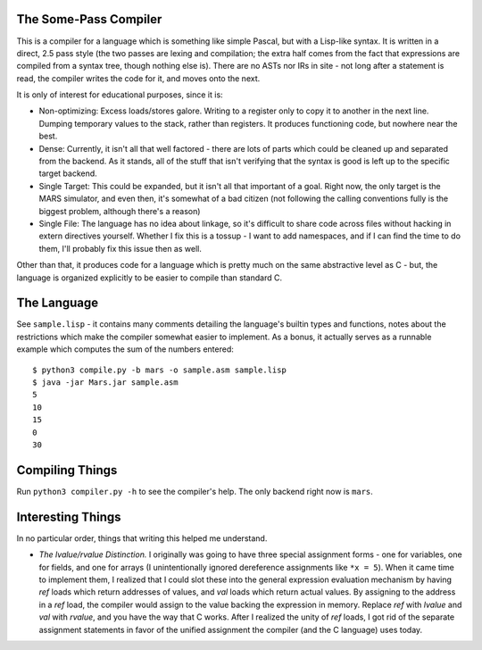 The Some-Pass Compiler
======================

This is a compiler for a language which is something like simple Pascal, but
with a Lisp-like syntax. It is written in a direct, 2.5 pass style (the two
passes are lexing and compilation; the extra half comes from the fact that
expressions are compiled from a syntax tree, though nothing else is).
There are no ASTs nor IRs in site - not long after a statement is read, the
compiler writes the code for it, and moves onto the next.

It is only of interest for educational purposes, since it is:

- Non-optimizing: Excess loads/stores galore. Writing to a register only to copy
  it to another in the next line. Dumping temporary values to the stack, rather
  than registers. It produces functioning code, but nowhere near the best.
- Dense: Currently, it isn't all that well factored - there are lots of parts 
  which could be cleaned up and separated from the backend. As it stands, all
  of the stuff that isn't verifying that the syntax is good is left up to the
  specific target backend.
- Single Target: This could be expanded, but it isn't all that important of a
  goal. Right now, the only target is the MARS simulator, and even then, it's
  somewhat of a bad citizen (not following the calling conventions fully is
  the biggest problem, although there's a reason)
- Single File: The language has no idea about linkage, so it's difficult to
  share code across files without hacking in extern directives yourself. Whether
  I fix this is a tossup - I want to add namespaces, and if I can find the time
  to do them, I'll probably fix this issue then as well.

Other than that, it produces code for a language which is pretty much on the
same abstractive level as C - but, the language is organized explicitly to be
easier to compile than standard C.

The Language
============

See ``sample.lisp`` - it contains many comments detailing the language's builtin
types and functions, notes about the restrictions which make the compiler somewhat
easier to implement. As a bonus, it actually serves as a runnable example which
computes the sum of the numbers entered::

    $ python3 compile.py -b mars -o sample.asm sample.lisp
    $ java -jar Mars.jar sample.asm
    5
    10
    15
    0
    30

Compiling Things
================

Run ``python3 compiler.py -h`` to see the compiler's help. The only backend
right now is ``mars``.

Interesting Things
==================

In no particular order, things that writing this helped me understand.

- *The lvalue/rvalue Distinction.* I originally was going to have three special
  assignment forms - one for variables, one for fields, and one for arrays
  (I unintentionally ignored dereference assignments like ``*x = 5``). When it
  came time to implement them, I realized that I could slot these into the
  general expression evaluation mechanism by having *ref* loads which return
  addresses of values, and *val* loads which return actual values. By assigning
  to the address in a *ref* load, the compiler would assign to the value backing
  the expression in memory. Replace *ref* with *lvalue* and *val* with *rvalue*,
  and you have the way that C works. After I realized the unity of *ref* loads,
  I got rid of the separate assignment statements in favor of the unified
  assignment the compiler (and the C language) uses today.
